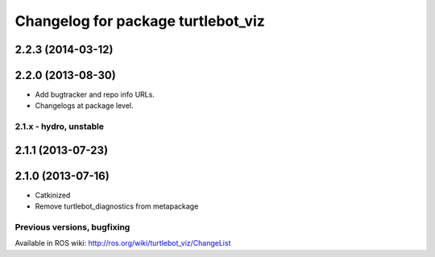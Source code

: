 ^^^^^^^^^^^^^^^^^^^^^^^^^^^^^^^^^^^
Changelog for package turtlebot_viz
^^^^^^^^^^^^^^^^^^^^^^^^^^^^^^^^^^^

2.2.3 (2014-03-12)
------------------

2.2.0 (2013-08-30)
------------------
* Add bugtracker and repo info URLs.
* Changelogs at package level.


2.1.x - hydro, unstable
=======================

2.1.1 (2013-07-23)
------------------

2.1.0 (2013-07-16)
------------------
* Catkinized
* Remove turtlebot_diagnostics from metapackage


Previous versions, bugfixing
============================

Available in ROS wiki: http://ros.org/wiki/turtlebot_viz/ChangeList

